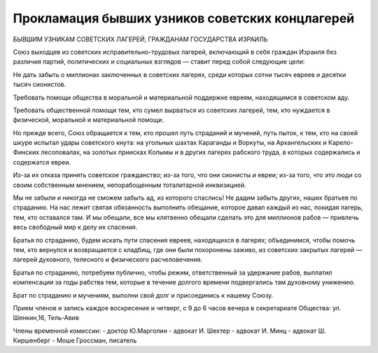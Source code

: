 Прокламация бывших узников советских концлагерей
================================================

БЫВШИМ УЗНИКАМ СОВЕТСКИХ ЛАГЕРЕЙ, ГРАЖДАНАМ ГОСУДАРСТВА ИЗРАИЛЬ

Союз выходцев из советских исправительно-трудовых лагерей,
включающий в себя граждан Израиля без различия партий, политических
и социальных взглядов — ставит перед собой следующие цели:

Не дать забыть о миллионах заключенных в советских лагерях, среди
которых сотни тысяч евреев и десятки тысяч сионистов.

Требовать помощи общества в моральной и материальной поддержке
евреям, находящимся в советском аду.

Требовать общественной помощи тем, кто сумел вырваться из советских
лагерей, тем, кто нуждается в физической, моральной и материальной
помощи.

Но прежде всего, Союз обращается к тем, кто прошел путь страданий и
мучений, путь пыток, к тем, кто на своей шкуре испытал удары
советского кнута: на угольных шахтах Караганды и Воркуты, на
Архангельских и Карело-Финских лесоповалах, на золотых приисках Колымы и
в других лагерях рабского труда, в которых содержались и содержатся
евреи.

Из-за их отказа принять советское гражданство; из-за того, что они
сионисты и евреи; из-за того, что это люди со своим собственным мнением,
непорабощенным тоталитарной инквизицией.

Мы не забыли и никогда не сможем забыть ад, из которого спаслись! Не
дадим забыть других, наших братьев по страданию. На нас лежит святая
обязанность выполнить обещание, которое давал каждый из нас, покидая
лагерь, тем, кто оставался там. И мы обещали, все мы клятвенно обещали
сделать это для миллионов рабов — привлечь весь свободный мир к делу
их спасения.

Братья по страданию, будем искать пути спасения евреев, находящихся в
лагерях; объединимся, чтобы помочь тем, кто вернулся и возвращается с
кладбищ, где они были похоронены заживо, из советских закрытых
лагерей — лагерей духовного, телесного и физического
расчеловечения.

Братья по страданию, потребуем публично, чтобы режим, ответственный
за удержание рабов, выплатил компенсации за годы рабства тем, которые
в течение долгого времени подвергались там духовному унижению.

Брат по страданию и мучениям, выполни свой долг и присоединись к
нашему Союзу.

Прием членов и запись каждое воскресение и четверг, с 9 до 6 часов
вечера в секретариате Общества: ул. Шенкин,16, Тель-Авив

Члены временной комиссии:
- доктор Ю.Марголин
- адвокат И. Шехтер
- адвокат И. Минц
- адвокат Ш. Киршенберг
- Моше Гроссман, писатель
